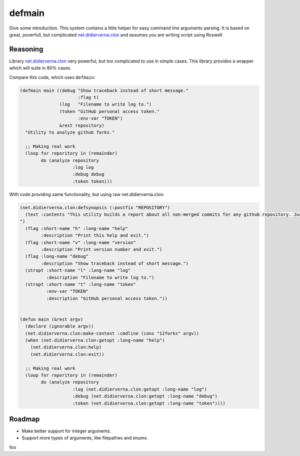=================
 defmain
=================

.. insert-your badges like that:

.. image:: https://travis-ci.org/40ants/defmain.svg?branch=master
    :target: https://travis-ci.org/40ants/defmain

.. Everything starting from this commit will be inserted into the
   index page of the HTML documentation.
.. include-from

Give some introduction.
This system contains a little helper for easy command line arguments
parsing. It is based on great, poverfull, but complicated
`net.didierverna.clon <https://github.com/didierverna/clon>`_ and
assumes you are writing script using Roswell.

Reasoning
=========

Library `net.didierverna.clon <https://github.com/didierverna/clon>`_
very powerful, but too complicated to use in simple cases. This library
provides a wrapper which will suite in 80% cases.

Compare this code, which uses ``defmain``:

.. code-block:: common-lisp

   (defmain main ((debug "Show traceback instead of short message."
                         :flag t)
                  (log   "Filename to write log to.")
                  (token "GitHub personal access token."
                         :env-var "TOKEN")
                  &rest repository)
     "Utility to analyze github forks."

     ;; Making real work
     (loop for reporitory in (remainder)
           do (analyze repository
                       :log log
                       :debug debug
                       :token token)))

With code providing same functionality, but using raw
net.didierverna.clon:

.. code-block:: common-lisp

   (net.didierverna.clon:defsynopsis (:postfix "REPOSITORY")
     (text :contents "This utility builds a report about all non-merged commits for any github repository. Just give some repository name like \"antirez/redis\" as an argument and pipe stdout to some file.
   ")
     (flag :short-name "h" :long-name "help"
           :description "Print this help and exit.")
     (flag :short-name "v" :long-name "version"
           :description "Print version number and exit.")
     (flag :long-name "debug"
           :description "Show traceback instead of short message.")
     (stropt :short-name "l" :long-name "log"
             :description "Filename to write log to.")
     (stropt :short-name "t" :long-name "token"
             :env-var "TOKEN"
             :description "GitHub personal access token."))


   (defun main (&rest argv)
     (declare (ignorable argv))
     (net.didierverna.clon:make-context :cmdline (cons "12forks" argv))
     (when (net.didierverna.clon:getopt :long-name "help")
       (net.didierverna.clon:help)
       (net.didierverna.clon:exit))

     ;; Making real work
     (loop for reporitory in (remainder)
           do (analyze repository
                       :log (net.didierverna.clon:getopt :long-name "log")
                       :debug (net.didierverna.clon:getopt :long-name "debug")
                       :token (net.didierverna.clon:getopt :long-name "token"))))

Roadmap
=======

* Make better support for integer arguments.
* Support more types of arguments, like filepathes and enums.

.. Everything after this comment will be omitted from HTML docs.
.. include-to

foo
